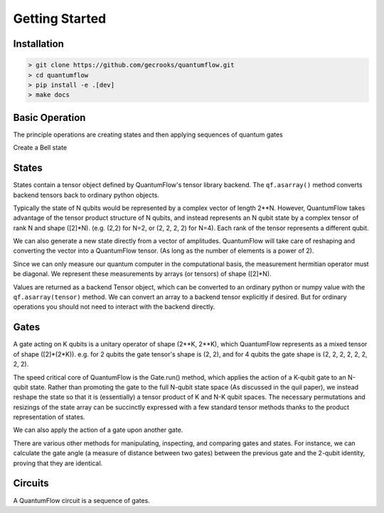 ===============
Getting Started
===============
 

Installation
############

.. code-block:: console

	> git clone https://github.com/gecrooks/quantumflow.git
	> cd quantumflow
	> pip install -e .[dev]
	> make docs


Basic Operation
###############

The principle operations are creating states and then applying sequences of quantum gates

.. doctest::

	>>> import quantumflow as qf            # Import QuantumFlow
	>>> ket = qf.zero_state(1)              # Create a zero state with 1 qubit
	>>> qf.print_state(ket)                 # Print state amplitudes
	0 : (1+0j)
	1 : 0j

	>>> ket = qf.H(0).run(ket)              # Apply a Hadamard gate to the 0th qubit
	>>> qf.print_state(ket)
	0 : (0.7071067811865476+0j)
	1 : (0.7071067811865476+0j)


Create a Bell state

.. doctest::

	>>> ket = qf.zero_state(2)             # Create a zero state with 2 qubits
	>>> ket = qf.H(0).run(ket)
	>>> ket = qf.CNOT(0, 1).run(ket)       # Apply a cnot to qubits 0 and 1
	>>> qf.print_state(ket)
	00 : (0.7071067811865476+0j)
	01 : 0j
	10 : (-0+0j)
	11 : (0.7071067811865476+0j)

States
######

States contain a tensor object defined by QuantumFlow's tensor library backend. The
``qf.asarray()`` method converts backend tensors back to ordinary python objects.

.. doctest::

	>>> ket.tensor
	array([[ 0.70710678+0.j,  0.        +0.j],
	       [-0.        +0.j,  0.70710678+0.j]])
	>>> ket.tensor.shape
	(2, 2)

Typically the state of N qubits would be represented by a complex vector of
length 2**N.  However, QuantumFlow takes advantage of the tensor product 
structure of N qubits, and instead represents an N qubit
state by a complex tensor of rank N and shape ([2]*N). (e.g. (2,2) for N=2,
or (2, 2, 2, 2) for N=4). Each rank of the tensor represents a different qubit.

We can also generate a new state directly from a vector of amplitudes. QuantumFlow
will take care of reshaping and converting the vector into a QuantumFlow tensor.
(As long as the number of elements is a power of 2).

.. doctest::

	>>> import numpy as np
	>>> ket = qf.State(np.array([1,0,0,1]))
	>>> ket = ket.normalize()
	>>> qf.print_state(ket)
	00 : (0.7071067811865475+0j)
	01 : 0j
	10 : 0j
	11 : (0.7071067811865475+0j)

Since we can only measure our quantum computer in the computational basis, the measurement hermitian
operator must be diagonal. We represent these measurements by arrays (or tensors) of shape ([2]*N).

.. doctest::

	>>> qf.asarray(ket.expectation(np.array([1,0,0,0])))   # Probability of being in 00 state
	0.4999999999999999

Values are returned as a backend Tensor object, which can be converted
to an ordinary python or numpy value with the ``qf.asarray(tensor)`` method. We can convert an 
array to a backend tensor explicitly if desired. But for ordinary operations
you should not need to interact with the backend directly.

.. doctest::

	>>> from quantumflow import backend as bk
	>>> tensor = bk.astensor(np.array([1,0,0,0]))

Gates
#####

A gate acting on K qubits is a unitary operator of shape (2**K, 2**K), which
QuantumFlow represents as a mixed tensor of shape ([2]*(2*K)). e.g. for 
2 qubits the gate tensor's shape is (2, 2), and for 4 qubits
the gate shape is (2, 2, 2, 2, 2, 2, 2, 2).

.. doctest::

	>>> qf.X(0).asoperator()
	array([[0.+0.j, 1.+0.j],
	       [1.+0.j, 0.+0.j]])


The speed critical core of QuantumFlow is the Gate.run() method, which applies the action of a
K-qubit gate to an N-qubit state. Rather than promoting the gate to the full
N-qubit state space (As discussed in the quil paper), we instead reshape the
state so that it is (essentially) a tensor product of K and N-K qubit spaces.
The necessary permutations and resizings of the state array can be succinctly
expressed with a few standard tensor methods thanks to the product
representation of states.


We can also apply the action of a gate upon another gate.

.. doctest::

	>>> gate0 = qf.CNOT(0, 1)
	>>> gate1 = qf.CNOT(0, 1)	
	>>> gate = gate1 @ gate0 				# A cnot followed by a cnot is the identity
	>>> op = gate.asoperator()
	>>> np.reshape(op, (4,4))
	array([[1.+0.j, 0.+0.j, 0.+0.j, 0.+0.j],
	       [0.+0.j, 1.+0.j, 0.+0.j, 0.+0.j],
	       [0.+0.j, 0.+0.j, 1.+0.j, 0.+0.j],
	       [0.+0.j, 0.+0.j, 0.+0.j, 1.+0.j]])

There are various other methods for manipulating, inspecting, and comparing gates and states.
For instance, we can calculate the gate angle (a measure of distance between two gates)
between the previous gate and the 2-qubit identity, proving that they are identical.

.. doctest::

	>>> qf.asarray(qf.gate_angle(qf.identity_gate(2), gate))
	0.0


Circuits
########

A QuantumFlow circuit is a sequence of gates.

.. doctest::

	>>> circ = qf.Circuit()             # Build a Bell state preparation circuit
	>>> circ += qf.H(0)                 # Apply a Hadamard gate to the 0th qubit
	>>> circ += qf.CNOT(0, 1)           # Apply a CNOT between qubits 0 and 1
	>>> ket = qf.zero_state([0, 1])     # Prepare initial state
	>>> ket = circ.run(ket)             # Run circuit
	>>> qf.print_state(ket)
	00 : (0.7071067811865476+0j)
	01 : 0j
	10 : (-0+0j)
	11 : (0.7071067811865476+0j)







